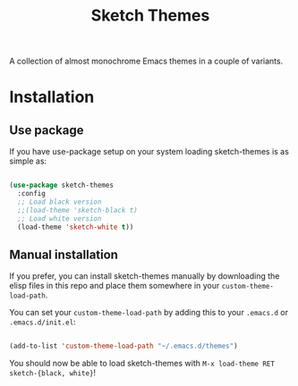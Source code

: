 #+TITLE:Sketch Themes

A collection of almost monochrome Emacs themes in a couple of variants.

* Installation
** Use package
If you have use-package setup on your system loading sketch-themes is as
simple as:

#+begin_src emacs-lisp

  (use-package sketch-themes
    :config
    ;; Load black version
    ;;(load-theme 'sketch-black t)
    ;; Load white version
    (load-theme 'sketch-white t))

#+end_src

** Manual installation
If you prefer, you can install sketch-themes manually by downloading the
elisp files in this repo and place them somewhere in your
=custom-theme-load-path=.

You can set your =custom-theme-load-path= by adding this to your =.emacs.d= or
=.emacs.d/init.el=:

#+begin_src emacs-lisp

  (add-to-list 'custom-theme-load-path "~/.emacs.d/themes")

#+end_src

You should now be able to load sketch-themes with ~M-x load-theme RET
sketch-{black, white}~!
